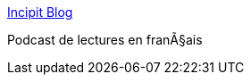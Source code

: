 :jbake-type: post
:jbake-status: published
:jbake-title: Incipit Blog
:jbake-tags: web,blog,podcast,_mois_mars,_année_2005
:jbake-date: 2005-03-07
:jbake-depth: ../
:jbake-uri: shaarli/1110208494000.adoc
:jbake-source: https://nicolas-delsaux.hd.free.fr/Shaarli?searchterm=http%3A%2F%2Fincipitblog.free.fr%2F&searchtags=web+blog+podcast+_mois_mars+_ann%C3%A9e_2005
:jbake-style: shaarli

http://incipitblog.free.fr/[Incipit Blog]

Podcast de lectures en franÃ§ais
